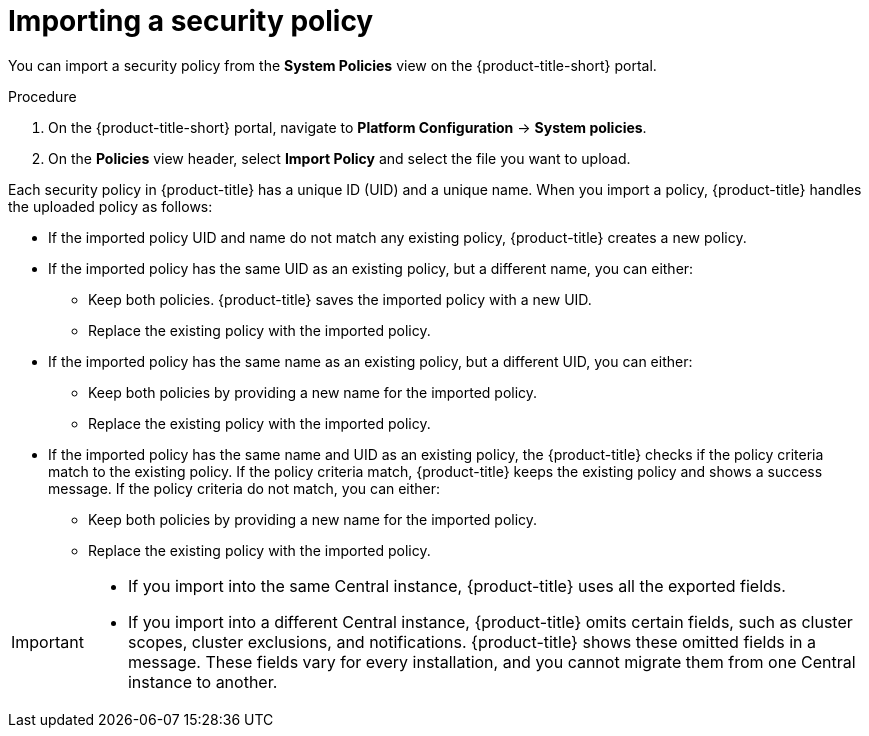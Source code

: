 // Module included in the following assemblies:
//
// * operating/manage-security-policies.adoc
:_module-type: PROCEDURE
[id="import-security-policy_{context}"]
= Importing a security policy

[role="_abstract"]
You can import a security policy from the *System Policies* view on the {product-title-short} portal.

.Procedure
. On the {product-title-short} portal, navigate to *Platform Configuration* -> *System policies*.
. On the *Policies* view header, select *Import Policy* and select the file you want to upload.

Each security policy in {product-title} has a unique ID (UID) and a unique name.
When you import a policy, {product-title} handles the uploaded policy as follows:

* If the imported policy UID and name do not match any existing policy, {product-title} creates a new policy.
* If the imported policy has the same UID as an existing policy, but a different name, you can either:
** Keep both policies.
{product-title} saves the imported policy with a new UID.
** Replace the existing policy with the imported policy.
* If the imported policy has the same name as an existing policy, but a different UID, you can either:
** Keep both policies by providing a new name for the imported policy.
** Replace the existing policy with the imported policy.
* If the imported policy has the same name and UID as an existing policy, the {product-title} checks if the policy criteria match to the existing policy.
If the policy criteria match, {product-title} keeps the existing policy and shows a success message.
If the policy criteria do not match, you can either:
** Keep both policies by providing a new name for the imported policy.
** Replace the existing policy with the imported policy.

[IMPORTANT]
====
* If you import into the same Central instance, {product-title} uses all the exported fields.
* If you import into a different Central instance, {product-title} omits certain fields, such as cluster scopes, cluster exclusions, and notifications.
{product-title} shows these omitted fields in a message.
These fields vary for every installation, and you cannot migrate them from one Central instance to another.
====
